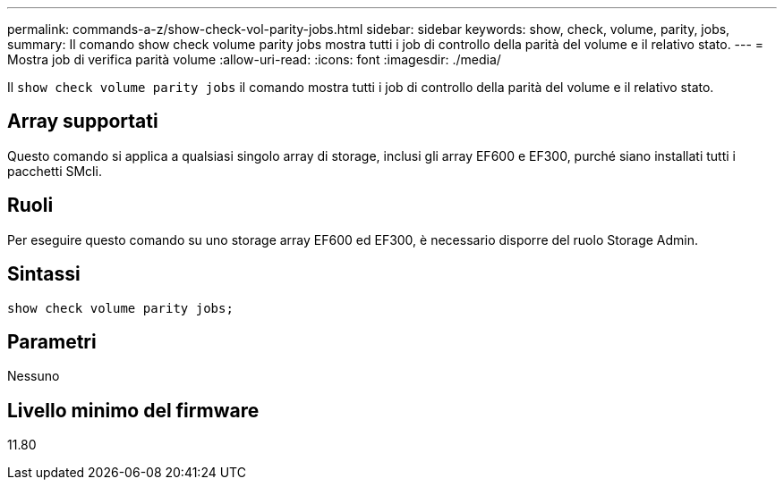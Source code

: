 ---
permalink: commands-a-z/show-check-vol-parity-jobs.html 
sidebar: sidebar 
keywords: show, check, volume, parity, jobs, 
summary: Il comando show check volume parity jobs mostra tutti i job di controllo della parità del volume e il relativo stato. 
---
= Mostra job di verifica parità volume
:allow-uri-read: 
:icons: font
:imagesdir: ./media/


[role="lead"]
Il `show check volume parity jobs` il comando mostra tutti i job di controllo della parità del volume e il relativo stato.



== Array supportati

Questo comando si applica a qualsiasi singolo array di storage, inclusi gli array EF600 e EF300, purché siano installati tutti i pacchetti SMcli.



== Ruoli

Per eseguire questo comando su uno storage array EF600 ed EF300, è necessario disporre del ruolo Storage Admin.



== Sintassi

[listing, subs="+macros"]
----
show check volume parity jobs;
----


== Parametri

Nessuno



== Livello minimo del firmware

11.80
